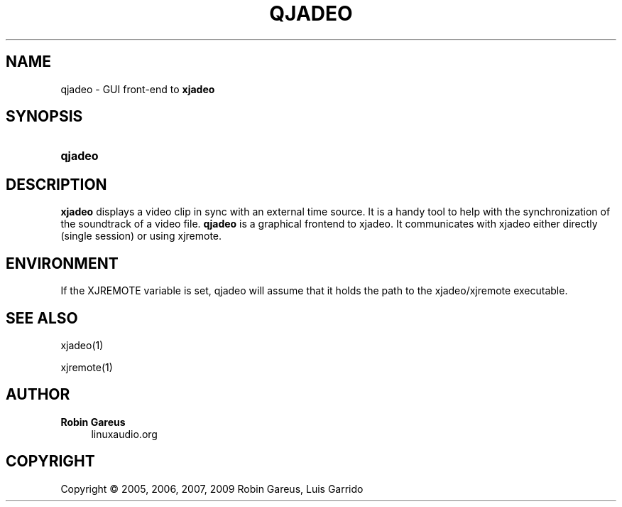 '\" t
.\"     Title: qjadeo
.\"    Author: Robin Gareus
.\" Generator: DocBook XSL Stylesheets v1.75.0 <http://docbook.sf.net/>
.\"      Date: 05/29/2009
.\"    Manual: Manual Pages
.\"    Source: http://xjadeo.sf.net 0.4.X
.\"  Language: English
.\"
.TH "QJADEO" "1" "05/29/2009" "http://xjadeo\&.sf\&.net 0\&.4" "Manual Pages"
.\" -----------------------------------------------------------------
.\" * set default formatting
.\" -----------------------------------------------------------------
.\" disable hyphenation
.nh
.\" disable justification (adjust text to left margin only)
.ad l
.\" -----------------------------------------------------------------
.\" * MAIN CONTENT STARTS HERE *
.\" -----------------------------------------------------------------
.SH "NAME"
qjadeo \- GUI front\-end to \fBxjadeo\fR
.SH "SYNOPSIS"
.HP \w'\fBqjadeo\fR\ 'u
\fBqjadeo\fR
.SH "DESCRIPTION"
.PP
\fBxjadeo\fR
displays a video clip in sync with an external time source\&. It is a handy tool to help with the synchronization of the soundtrack of a video file\&.
\fBqjadeo\fR
is a graphical frontend to xjadeo\&. It communicates with xjadeo either directly (single session) or using xjremote\&.
.SH "ENVIRONMENT"
.PP
If the XJREMOTE variable is set, qjadeo will assume that it holds the path to the xjadeo/xjremote executable\&.
.SH "SEE ALSO"
.PP
xjadeo(1)
.PP
xjremote(1)
.SH "AUTHOR"
.PP
\fBRobin Gareus\fR
.RS 4
linuxaudio.org
.RE
.SH "COPYRIGHT"
.br
Copyright \(co 2005, 2006, 2007, 2009 Robin Gareus, Luis Garrido
.br

